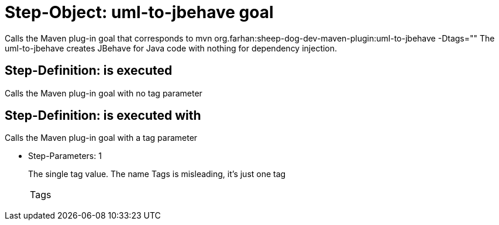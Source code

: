 = Step-Object: uml-to-jbehave goal

Calls the Maven plug-in goal that corresponds to mvn org.farhan:sheep-dog-dev-maven-plugin:uml-to-jbehave -Dtags=""
The uml-to-jbehave creates JBehave for Java code with nothing for dependency injection.

== Step-Definition: is executed

Calls the Maven plug-in goal with no tag parameter

== Step-Definition: is executed with

Calls the Maven plug-in goal with a tag parameter

* Step-Parameters: 1
+
The single tag value.
The name Tags is misleading, it's just one tag

+
|===
| Tags
|===
